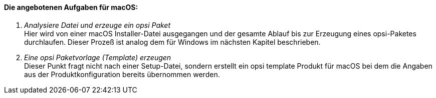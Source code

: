 [[opsi-setup-detector-tasks-macos]]

==== Die angebotenen Aufgaben für macOS:

. _Analysiere Datei und erzeuge ein opsi Paket_ +
Hier wird von einer macOS Installer-Datei ausgegangen und der gesamte Ablauf bis zur Erzeugung eines opsi-Paketes durchlaufen. Dieser Prozeß ist analog dem für Windows im nächsten Kapitel beschrieben.

. _Eine opsi Paketvorlage (Template) erzeugen_ +
Dieser Punkt fragt nicht nach einer Setup-Datei, sondern erstellt ein opsi template Produkt für macOS bei dem die Angaben aus der Produktkonfiguration bereits übernommen werden.